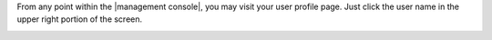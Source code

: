 .. The contents of this file may be included in multiple topics.
.. This file should not be changed in a way that hinders its ability to appear in multiple documentation sets.

From any point within the |management console|, you may visit your user profile page. Just click the user name in the upper right portion of the screen.

.. image:: ../../images/private_chef_1x_user_profile_click_me.png

